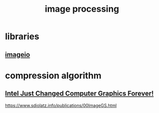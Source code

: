 :PROPERTIES:
:ID:       c54ee2b9-a683-41fa-8dc4-755b15ea0ecf
:END:
#+title: image processing
* libraries
** [[id:cfc47c0b-b21a-4233-b094-5b282b29ba27][imageio]]
* compression algorithm
** [[https://www.youtube.com/watch?v=_WjU5d26Cc4][ Intel Just Changed Computer Graphics Forever! ]]

https://www.sdiolatz.info/publications/00ImageGS.html
